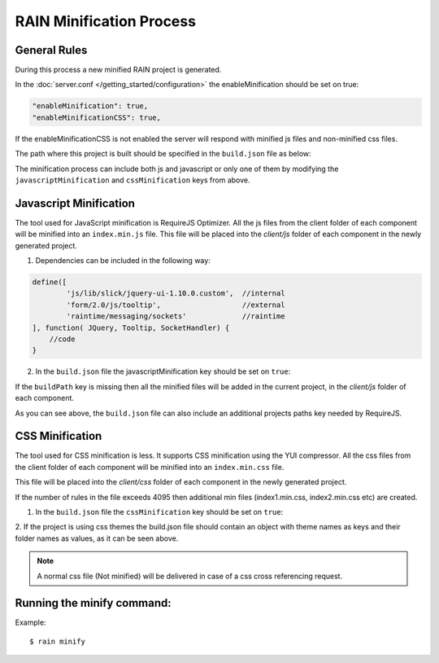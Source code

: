 =========================
RAIN Minification Process
=========================

-------------
General Rules
-------------

During this process a new minified RAIN project is generated.

In the :doc:`server.conf </getting_started/configuration>` the enableMinification should be set on true:

.. code-block:: javascript

    "enableMinification": true,
    "enableMinificationCSS": true,

If the enableMinificationCSS is not enabled the server will respond with
minified js files and non-minified css files.


The path where this project is built should be specified in the ``build.json`` file as below:

.. code-block:: javascript
    :linenos:

    {
        "buildPath": "../min/sprint",
        "additionalProjects": ["../rainjs"],
        "javascriptMinification": true,
        "cssMinification": false
    }

The minification process can include both js and javascript or only one of them by modifying the
``javascriptMinification`` and ``cssMinification`` keys from above.

-----------------------
Javascript Minification
-----------------------

The tool used for JavaScript minification is RequireJS Optimizer.
All the js files from the client folder of each component will be minified into
an ``index.min.js`` file.
This file will be placed into the `client/js` folder of each component in
the newly generated project.

1. Dependencies can be included in the following way:

.. code-block:: javascript

        define([
                'js/lib/slick/jquery-ui-1.10.0.custom',  //internal
                'form/2.0/js/tooltip',                   //external
                'raintime/messaging/sockets'             //raintime
        ], function( JQuery, Tooltip, SocketHandler) {
            //code
        }

2. In the ``build.json`` file the javascriptMinification key should be set on ``true``:

.. code-block:: javascript
    :linenos:

    {
            "buildPath": "../min/sprint",
            "additionalProjects": ["../rainjs"],
            "javascriptMinification": true,
            "cssMinification": true
    }

If the ``buildPath`` key is missing then all the minified files will be added in the current project,
in the `client/js` folder of each component.

As you can see above, the ``build.json`` file can also include
an additional projects paths key needed by RequireJS.


-----------------
CSS Minification
-----------------

The tool used for CSS minification is less. It supports CSS minification using the YUI compressor.
All the css files from the client folder of each component will be minified into
an ``index.min.css`` file.

This file will be placed into the `client/css` folder of each component in
the newly generated project.

If the number of rules in the file exceeds 4095 then
additional min files (index1.min.css, index2.min.css etc) are created.


1. In the ``build.json`` file the ``cssMinification`` key should be set on ``true``:

.. code-block:: javascript
    :linenos:

    {
        "buildPath": "../min/sprint",
        "additionalProjects": ["../rainjs"],
        "javascriptMinification": true,
        "cssMinification": true,
        "themes": {
                "diy": "diy",
                "cp": "cp"
        }
    }

2. If the project is using css themes the build.json file should contain
an object with theme names as keys and their folder names as values, as it can be seen above.

.. note::

    A normal css file (Not minified) will be delivered in case of a css cross referencing request.


---------------------------
Running the minify command:
---------------------------

Example::

    $ rain minify








